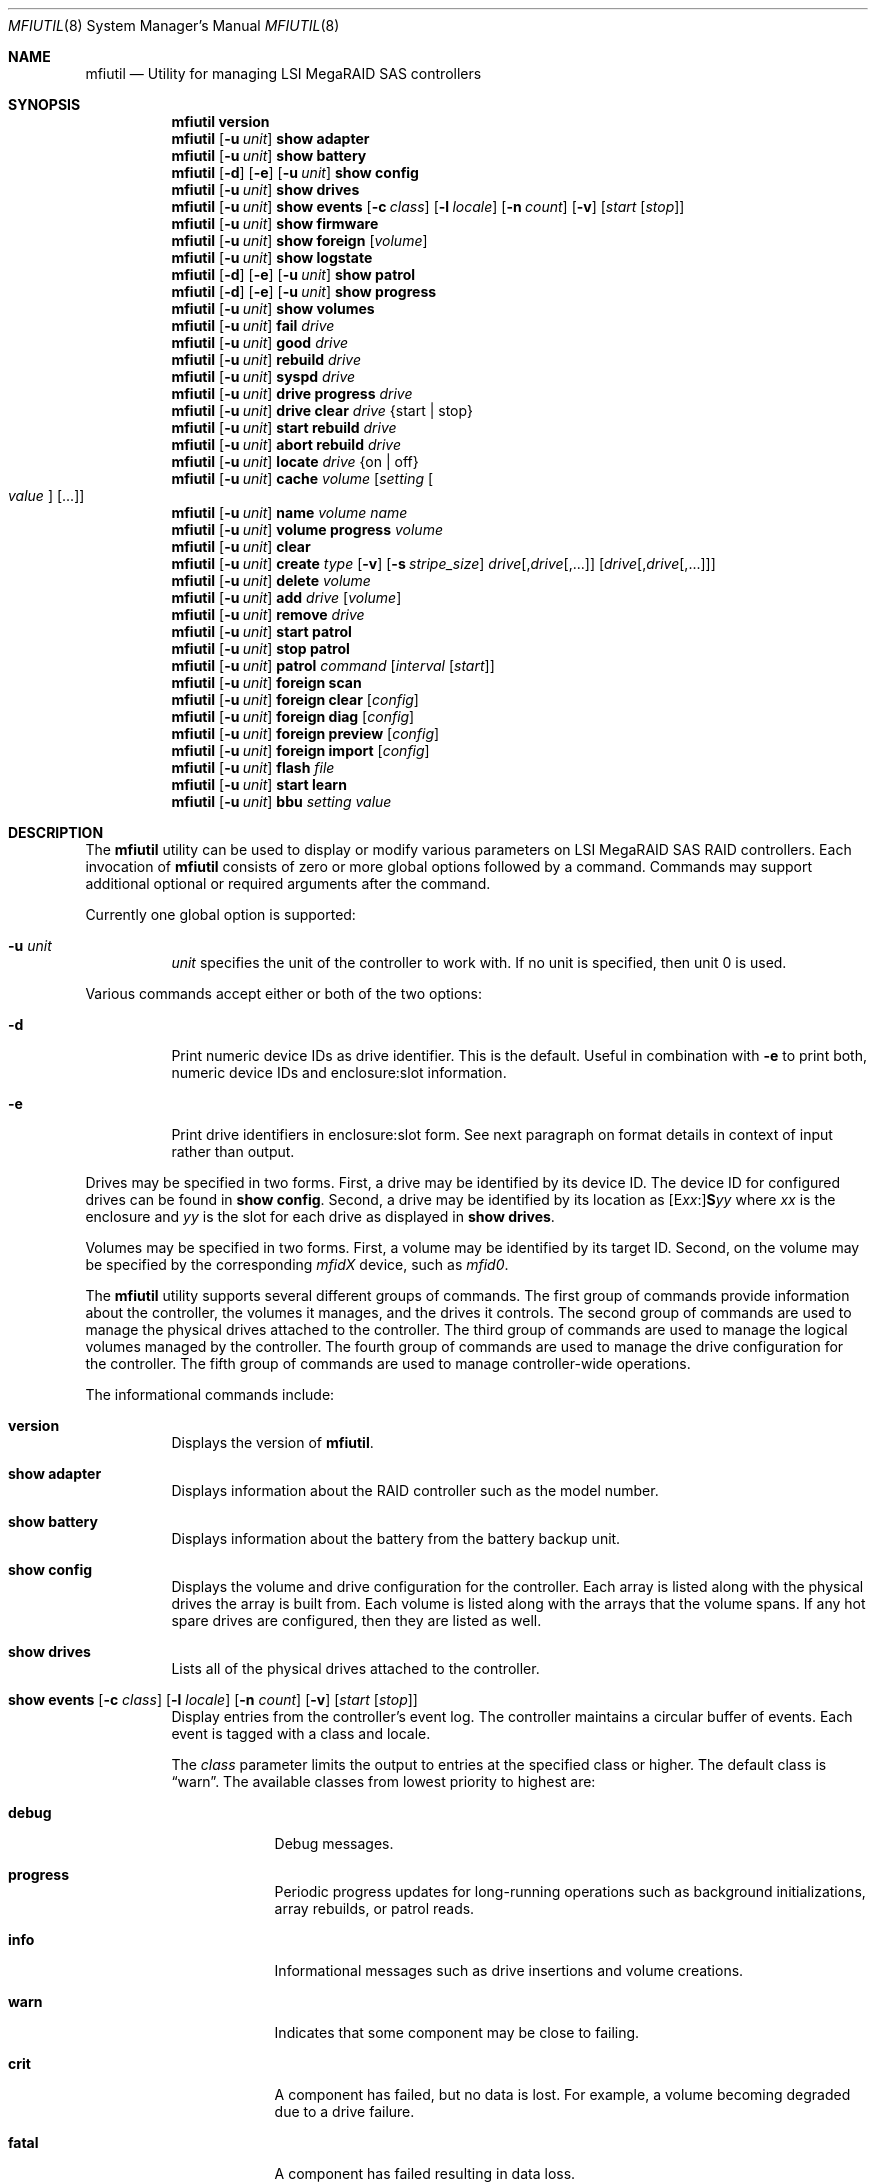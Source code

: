 .\" Copyright (c) 2008, 2009 Yahoo!, Inc.
.\" All rights reserved.
.\"
.\" Redistribution and use in source and binary forms, with or without
.\" modification, are permitted provided that the following conditions
.\" are met:
.\" 1. Redistributions of source code must retain the above copyright
.\"    notice, this list of conditions and the following disclaimer.
.\" 2. Redistributions in binary form must reproduce the above copyright
.\"    notice, this list of conditions and the following disclaimer in the
.\"    documentation and/or other materials provided with the distribution.
.\" 3. The names of the authors may not be used to endorse or promote
.\"    products derived from this software without specific prior written
.\"    permission.
.\"
.\" THIS SOFTWARE IS PROVIDED BY THE AUTHOR AND CONTRIBUTORS ``AS IS'' AND
.\" ANY EXPRESS OR IMPLIED WARRANTIES, INCLUDING, BUT NOT LIMITED TO, THE
.\" IMPLIED WARRANTIES OF MERCHANTABILITY AND FITNESS FOR A PARTICULAR PURPOSE
.\" ARE DISCLAIMED.  IN NO EVENT SHALL THE AUTHOR OR CONTRIBUTORS BE LIABLE
.\" FOR ANY DIRECT, INDIRECT, INCIDENTAL, SPECIAL, EXEMPLARY, OR CONSEQUENTIAL
.\" DAMAGES (INCLUDING, BUT NOT LIMITED TO, PROCUREMENT OF SUBSTITUTE GOODS
.\" OR SERVICES; LOSS OF USE, DATA, OR PROFITS; OR BUSINESS INTERRUPTION)
.\" HOWEVER CAUSED AND ON ANY THEORY OF LIABILITY, WHETHER IN CONTRACT, STRICT
.\" LIABILITY, OR TORT (INCLUDING NEGLIGENCE OR OTHERWISE) ARISING IN ANY WAY
.\" OUT OF THE USE OF THIS SOFTWARE, EVEN IF ADVISED OF THE POSSIBILITY OF
.\" SUCH DAMAGE.
.\"
.\" $FreeBSD: stable/9/usr.sbin/mfiutil/mfiutil.8 255429 2013-09-09 21:00:03Z sbruno $
.\"
.Dd September 2, 2011
.Dt MFIUTIL 8
.Os
.Sh NAME
.Nm mfiutil
.Nd Utility for managing LSI MegaRAID SAS controllers
.Sh SYNOPSIS
.Nm
.Cm version
.Nm
.Op Fl u Ar unit
.Cm show adapter
.Nm
.Op Fl u Ar unit
.Cm show battery
.Nm
.Op Fl d
.Op Fl e
.Op Fl u Ar unit
.Cm show config
.Nm
.Op Fl u Ar unit
.Cm show drives
.Nm
.Op Fl u Ar unit
.Cm show events
.Op Fl c Ar class
.Op Fl l Ar locale
.Op Fl n Ar count
.Op Fl v
.Op Ar start Op Ar stop
.Nm
.Op Fl u Ar unit
.Cm show firmware
.Nm
.Op Fl u Ar unit
.Cm show foreign Op Ar volume
.Nm
.Op Fl u Ar unit
.Cm show logstate
.Nm
.Op Fl d
.Op Fl e
.Op Fl u Ar unit
.Cm show patrol
.Nm
.Op Fl d
.Op Fl e
.Op Fl u Ar unit
.Cm show progress
.Nm
.Op Fl u Ar unit
.Cm show volumes
.Nm
.Op Fl u Ar unit
.Cm fail Ar drive
.Nm
.Op Fl u Ar unit
.Cm good Ar drive
.Nm
.Op Fl u Ar unit
.Cm rebuild Ar drive
.Nm
.Op Fl u Ar unit
.Cm syspd Ar drive
.Nm
.Op Fl u Ar unit
.Cm drive progress Ar drive
.Nm
.Op Fl u Ar unit
.Cm drive clear Ar drive Brq "start | stop"
.Nm
.Op Fl u Ar unit
.Cm start rebuild Ar drive
.Nm
.Op Fl u Ar unit
.Cm abort rebuild Ar drive
.Nm
.Op Fl u Ar unit
.Cm locate Ar drive Brq "on | off"
.Nm
.Op Fl u Ar unit
.Cm cache Ar volume Op Ar setting Oo Ar value Oc Op ...
.Nm
.Op Fl u Ar unit
.Cm name Ar volume Ar name
.Nm
.Op Fl u Ar unit
.Cm volume progress Ar volume
.Nm
.Op Fl u Ar unit
.Cm clear
.Nm
.Op Fl u Ar unit
.Cm create Ar type
.Op Fl v
.Op Fl s Ar stripe_size
.Ar drive Ns Op \&, Ns Ar drive Ns Op ",..."
.Op Ar drive Ns Op \&, Ns Ar drive Ns Op ",..."
.Nm
.Op Fl u Ar unit
.Cm delete Ar volume
.Nm
.Op Fl u Ar unit
.Cm add Ar drive Op Ar volume
.Nm
.Op Fl u Ar unit
.Cm remove Ar drive
.Nm
.Op Fl u Ar unit
.Cm start patrol
.Nm
.Op Fl u Ar unit
.Cm stop patrol
.Nm
.Op Fl u Ar unit
.Cm patrol Ar command Op Ar interval Op Ar start
.Nm
.Op Fl u Ar unit
.Cm foreign scan
.Nm
.Op Fl u Ar unit
.Cm foreign clear Op Ar config
.Nm
.Op Fl u Ar unit
.Cm foreign diag Op Ar config
.Nm
.Op Fl u Ar unit
.Cm foreign preview Op Ar config
.Nm
.Op Fl u Ar unit
.Cm foreign import Op Ar config
.Nm
.Op Fl u Ar unit
.Cm flash Ar file
.Nm
.Op Fl u Ar unit
.Cm start learn
.Nm
.Op Fl u Ar unit
.Cm bbu Ar setting Ar value
.Sh DESCRIPTION
The
.Nm
utility can be used to display or modify various parameters on LSI
MegaRAID SAS RAID controllers.
Each invocation of
.Nm
consists of zero or more global options followed by a command.
Commands may support additional optional or required arguments after the
command.
.Pp
Currently one global option is supported:
.Bl -tag -width indent
.It Fl u Ar unit
.Ar unit
specifies the unit of the controller to work with.
If no unit is specified,
then unit 0 is used.
.El
.Pp
Various commands accept either or both of the two options:
.Bl -tag -width indent
.It Fl d
Print numeric device IDs as drive identifier.
This is the default.
Useful in combination with
.Fl e
to print both, numeric device IDs and enclosure:slot information.
.It Fl e
Print drive identifiers in enclosure:slot form.
See next paragraph on format details in context of input rather than
output.
.El
.Pp
Drives may be specified in two forms.
First,
a drive may be identified by its device ID.
The device ID for configured drives can be found in
.Cm show config .
Second,
a drive may be identified by its location as
.Sm off
.Op E Ar xx Ns \&:
.Li S Ns Ar yy
.Sm on
where
.Ar xx
is the enclosure
and
.Ar yy
is the slot for each drive as displayed in
.Cm show drives .
.Pp
Volumes may be specified in two forms.
First,
a volume may be identified by its target ID.
Second,
on the volume may be specified by the corresponding
.Em mfidX
device,
such as
.Em mfid0 .
.Pp
The
.Nm
utility supports several different groups of commands.
The first group of commands provide information about the controller,
the volumes it manages, and the drives it controls.
The second group of commands are used to manage the physical drives
attached to the controller.
The third group of commands are used to manage the logical volumes
managed by the controller.
The fourth group of commands are used to manage the drive configuration for
the controller.
The fifth group of commands are used to manage controller-wide operations.
.Pp
The informational commands include:
.Bl -tag -width indent
.It Cm version
Displays the version of
.Nm .
.It Cm show adapter
Displays information about the RAID controller such as the model number.
.It Cm show battery
Displays information about the battery from the battery backup unit.
.It Cm show config
Displays the volume and drive configuration for the controller.
Each array is listed along with the physical drives the array is built from.
Each volume is listed along with the arrays that the volume spans.
If any hot spare drives are configured, then they are listed as well.
.It Cm show drives
Lists all of the physical drives attached to the controller.
.It Xo Cm show events
.Op Fl c Ar class
.Op Fl l Ar locale
.Op Fl n Ar count
.Op Fl v
.Op Ar start Op Ar stop
.Xc
Display entries from the controller's event log.
The controller maintains a circular buffer of events.
Each event is tagged with a class and locale.
.Pp
The
.Ar class
parameter limits the output to entries at the specified class or higher.
The default class is
.Dq warn .
The available classes from lowest priority to highest are:
.Bl -tag -width -indent
.It Cm debug
Debug messages.
.It Cm progress
Periodic progress updates for long-running operations such as background
initializations, array rebuilds, or patrol reads.
.It Cm info
Informational messages such as drive insertions and volume creations.
.It Cm warn
Indicates that some component may be close to failing.
.It Cm crit
A component has failed, but no data is lost.
For example, a volume becoming degraded due to a drive failure.
.It Cm fatal
A component has failed resulting in data loss.
.It Cm dead
The controller itself has died.
.El
.Pp
The
.Ar locale
parameter limits the output to entries for the specified part of the controller.
The default locale is
.Dq all .
The available locales are
.Dq volume ,
.Dq drive ,
.Dq enclosure ,
.Dq battery ,
.Dq sas ,
.Dq controller ,
.Dq config ,
.Dq cluster ,
and
.Dq all .
.Pp
The
.Ar count
parameter is a debugging aid that specifies the number of events to fetch from
the controller for each low-level request.
The default is 15 events.
.Pp
By default, matching event log entries from the previous shutdown up to the
present are displayed.  This range can be adjusted via the
.Ar start
and
.Ar stop
parameters.
Each of these parameters can either be specified as a log entry number or as
one of the following aliases:
.Bl -tag -width -indent
.It Cm newest
The newest entry in the event log.
.It Cm oldest
The oldest entry in the event log.
.It Cm clear
The first entry since the event log was cleared.
.It Cm shutdown
The entry in the event log corresponding to the last time the controller was
cleanly shut down.
.It Cm boot
The entry in the event log corresponding to the most recent boot.
.El
.It Cm show firmware
Lists all of the firmware images present on the controller.
.It Cm show foreign
Displays detected foreign configurations on disks for importation or removal.
.It Cm show logstate
Display the various sequence numbers associated with the event log.
.It Cm show patrol
Display the status of the controller's patrol read operation.
.It Cm show progress
Report the current progress and estimated completion time for active
operations on all volumes and drives.
.It Cm show volumes
Lists all of the logical volumes managed by the controller.
.El
.Pp
The physical drive management commands include:
.Bl -tag -width indent
.It Cm fail Ar drive
Mark
.Ar drive
as failed.
.Ar Drive
must be an online drive that is part of an array.
.It Cm good Ar drive
Mark
.Ar drive
as an unconfigured good drive.
.Ar Drive
must not be part of an existing array.
.It Cm rebuild Ar drive
Mark a failed
.Ar drive
that is still part of an array as a good drive suitable for a rebuild.
The firmware should kick off an array rebuild on its own if a failed drive
is marked as a rebuild drive.
.It Cm syspd Ar drive
Present the drive to the host operating system as a disk SYSPD block device in
the format /dev/mfisyspdX.  Clear this flag with
.Cm good
.Ar drive
.It Cm drive progress Ar drive
Report the current progress and estimated completion time of drive operations
such as rebuilds or patrol reads.
.It Cm drive clear Ar drive Brq "start | stop"
Start or stop the writing of all 0x00 characters to a drive.
.It Cm start rebuild Ar drive
Manually start a rebuild on
.Ar drive .
.It Cm abort rebuild Ar drive
Abort an in-progress rebuild operation on
.Ar drive .
It can be resumed with the
.Cm start rebuild
command.
.It Cm locate Ar drive Brq "on | off"
Change the state of the external LED associated with
.Ar drive .
.El
.Pp
The logical volume management commands include:
.Bl -tag -width indent
.It Cm cache Ar volume Op Ar setting Oo Ar value Oc Op ...
If no
.Ar setting
arguments are supplied, then the current cache policy for
.Ar volume
is displayed;
otherwise,
the cache policy for
.Ar volume
is modified.
One or more
.Ar setting
arguments may be given.
Some settings take an additional
.Ar value
argument as noted below.
The valid settings are:
.Bl -tag -width indent
.It Cm enable
Enable caching for both read and write I/O operations.
.It Cm disable
Disable caching for both read and write I/O operations.
.It Cm reads
Enable caching only for read I/O operations.
.It Cm writes
Enable caching only for write I/O operations.
.It Cm write-back
Use write-back policy for cached writes.
.It Cm write-through
Use write-through policy for cached writes.
.It Cm read-ahead Ar value
Set the read ahead policy for cached reads.
The
.Ar value
argument can be set to either
.Dq none ,
.Dq adaptive ,
or
.Dq always .
.It Cm bad-bbu-write-cache Ar value
Control the behavior of I/O write caching if the battery is dead or
missing.
The
.Ar value
argument can be set to either
.Dq disable
or
.Dq enable .
In general this setting should be left disabled to avoid data loss when
the system loses power.
.It Cm write-cache Ar value
Control the write caches on the physical drives backing
.Ar volume .
The
.Ar value
argument can be set to either
.Dq disable ,
.Dq enable ,
or
.Dq default .
.Pp
In general this setting should be left disabled to avoid data loss when the
physical drives lose power.
The battery backup of the RAID controller does not save data in the write
caches of the physical drives.
.El
.It Cm name Ar volume Ar name
Sets the name of
.Ar volume
to
.Ar name .
.It Cm volume progress Ar volume
Report the current progress and estimated completion time of volume operations
such as consistency checks and initializations.
.El
.Pp
The configuration commands include:
.Bl -tag -width indent
.It Cm clear
Delete the entire configuration including all volumes, arrays, and spares.
.It Xo Cm create Ar type
.Op Fl v
.Op Fl s Ar stripe_size
.Ar drive Ns Op \&, Ns Ar drive Ns Op ",..."
.Op Ar drive Ns Op \&, Ns Ar drive Ns Op ",..."
.Xc
Create a new volume.
The
.Ar type
specifies the type of volume to create.
Currently supported types include:
.Bl -tag -width indent
.It Cm jbod
Creates a RAID0 volume for each drive specified.
Each drive must be specified as a separate argument.
.It Cm raid0
Creates one RAID0 volume spanning the drives listed in the single drive list.
.It Cm raid1
Creates one RAID1 volume spanning the drives listed in the single drive list.
.It Cm raid5
Creates one RAID5 volume spanning the drives listed in the single drive list.
.It Cm raid6
Creates one RAID6 volume spanning the drives listed in the single drive list.
.It Cm raid10
Creates one RAID10 volume spanning multiple RAID1 arrays.
The drives for each RAID1 array are specified as a single drive list.
.It Cm raid50
Creates one RAID50 volume spanning multiple RAID5 arrays.
The drives for each RAID5 array are specified as a single drive list.
.It Cm raid60
Creates one RAID60 volume spanning multiple RAID6 arrays.
The drives for each RAID6 array are specified as a single drive list.
.It Cm concat
Creates a single volume by concatenating all of the drives in the single drive
list.
.El
.Pp
.Sy Note:
Not all volume types are supported by all controllers.
.Pp
If the
.Fl v
flag is specified after
.Ar type ,
then more verbose output will be enabled.
Currently this just provides notification as drives are added to arrays and
arrays to volumes when building the configuration.
.Pp
The
.Fl s
.Ar stripe_size
parameter allows the stripe size of the array to be set.
By default a stripe size of 64K is used.
Valid values are 512 through 1M, though the MFI firmware may reject some
values.
.It Cm delete Ar volume
Delete the volume
.Ar volume .
.It Cm add Ar drive Op Ar volume
Mark
.Ar drive
as a hot spare.
.Ar Drive
must be in the unconfigured good state.
If
.Ar volume
is specified,
then the hot spare will be dedicated to arrays backing that volume.
Otherwise,
.Ar drive
will be used as a global hot spare backing all arrays for this controller.
Note that
.Ar drive
must be as large as the smallest drive in all of the arrays it is going to
back.
.It Cm remove Ar drive
Remove the hot spare
.Ar drive
from service.
It will be placed in the unconfigured good state.
.El
.Pp
The controller management commands include:
.Bl -tag -width indent
.It Cm patrol Ar command Op Ar interval Op Ar start
Set the patrol read operation mode.
The
.Ar command
argument can be one of the following values:
.Bl -tag -width indent
.It Cm disable
Disable patrol reads.
.It Cm auto
Enable periodic patrol reads initiated by the firmware.
The optional
.Ar interval
argument specifies the interval in seconds between patrol reads.
If patrol reads should be run continuously,
then
.Ar interval
should consist of the word
.Dq continuously .
The optional
.Ar start
argument specifies a non-negative, relative start time for the next patrol read.
If an interval or start time is not specified,
then the existing setting will be used.
.It Cm manual
Enable manual patrol reads that are only initiated by the user.
.El
.It Cm start patrol
Start a patrol read operation.
.It Cm stop patrol
Stop a currently running patrol read operation.
.It Cm foreign scan
Scan for foreign configurations and display the number found. The
.Ar config
argument for the commands below takes the form of a number from 0 to the total
configurations found.
.It Cm foreign clear Op config
Clear the specifed foreign
.Ar config
or all if no
.Ar config
argument is provided.
.It Cm foreign diag Op config
Display a diagnostic display of the specifed foreign
.Ar config
or all if no
.Ar config
argument is provided.
.It Cm foreign preview Op config
Preview the specifed foreign
.Ar config
after import or all if no
.Ar config
argument is provided.
.It Cm foreign import Op config
Import the specifed foreign
.Ar config
or all if no
.Ar config
argument is provided.
.It Cm flash Ar file
Updates the flash on the controller with the firmware stored in
.Ar file .
A reboot is required for the new firmware to take effect.
.It Cm start learn
Start a battery relearn.
Note that this seems to always result in the battery being completely drained,
regardless of the BBU mode.
In particular, the controller write cache will be disabled during the relearn
even if transparent learning mode is enabled.
.It Cm bbu Ar setting Ar value
Update battery backup unit (BBU) properties related to battery relearning.
The following settings are configurable:
.Bl -tag -width indent
.It Cm learn-delay
Add a delay to the next scheduled battery relearn event. This setting is
given in hours and must lie in the range of 0 to 255.
.It Cm autolearn-mode
Enable or disable automatic periodic battery relearning.
The setting may be set to
.Dq enable
or
.Dq disable
to respectively enable or disable the relearn cycle.
Alternatively, a mode of 0, 1 or 2 may be given.
Mode 0 enables periodic relearning, mode 1 disables it, and mode 2 disables
it and logs a warning to the event log when it detects that a battery relearn
should be performed.
.It Cm bbu-mode
Set the BBU's mode of operation. This setting is not supported by all BBUs.
Where it is supported, the possible values are the integers between 1 and 5
inclusive.
Modes 1, 2 and 3 enable a transparent learn cycle, whereas modes 4 and 5 do not.
The BBU's data retention time is greater when transparent learning is not used.
.El
.El
.Sh EXAMPLES
Configure the cache for volume mfid0 to cache only writes:
.Pp
.Dl Nm Cm cache mfid0 writes
.Dl Nm Cm cache mfid0 write-back
.Pp
Create a RAID5 array spanning the first four disks in the second enclosure:
.Pp
.Dl Nm Cm create raid5 e1:s0,e1:s1,e1:s2,e1:s4
.Pp
Configure the first three disks on a controller as JBOD:
.Pp
.Dl Nm Cm create jbod 0 1 2
.Pp
Create a RAID10 volume that spans two arrays each of which contains two disks
from two different enclosures:
.Pp
.Dl Nm Cm create raid10 e1:s0,e1:s1 e2:s0,e2:s1
.Pp
Add drive with the device ID of 4 as a global hot spare:
.Pp
.Dl Nm Cm add 4
.Pp
Add the drive in slot 2 in the main chassis as a hot spare for volume mfid0:
.Pp
.Dl Nm Cm add s2 mfid0
.Pp
Reconfigure a disk as a SYSPD block device with no RAID
.Pp
.Dl Nm Cm syspd 0
.Pp
Configure the adapter to run periodic patrol reads once a week with the first
patrol read starting in 5 minutes:
.Pp
.Dl Nm Cm patrol auto 604800 300
.Pp
Display the second detected foreign configuration:
.Pp
.Dl Nm Cm show foreign 1
.Sh SEE ALSO
.Xr mfi 4
.Sh HISTORY
The
.Nm
utility first appeared in
.Fx 8.0 .
